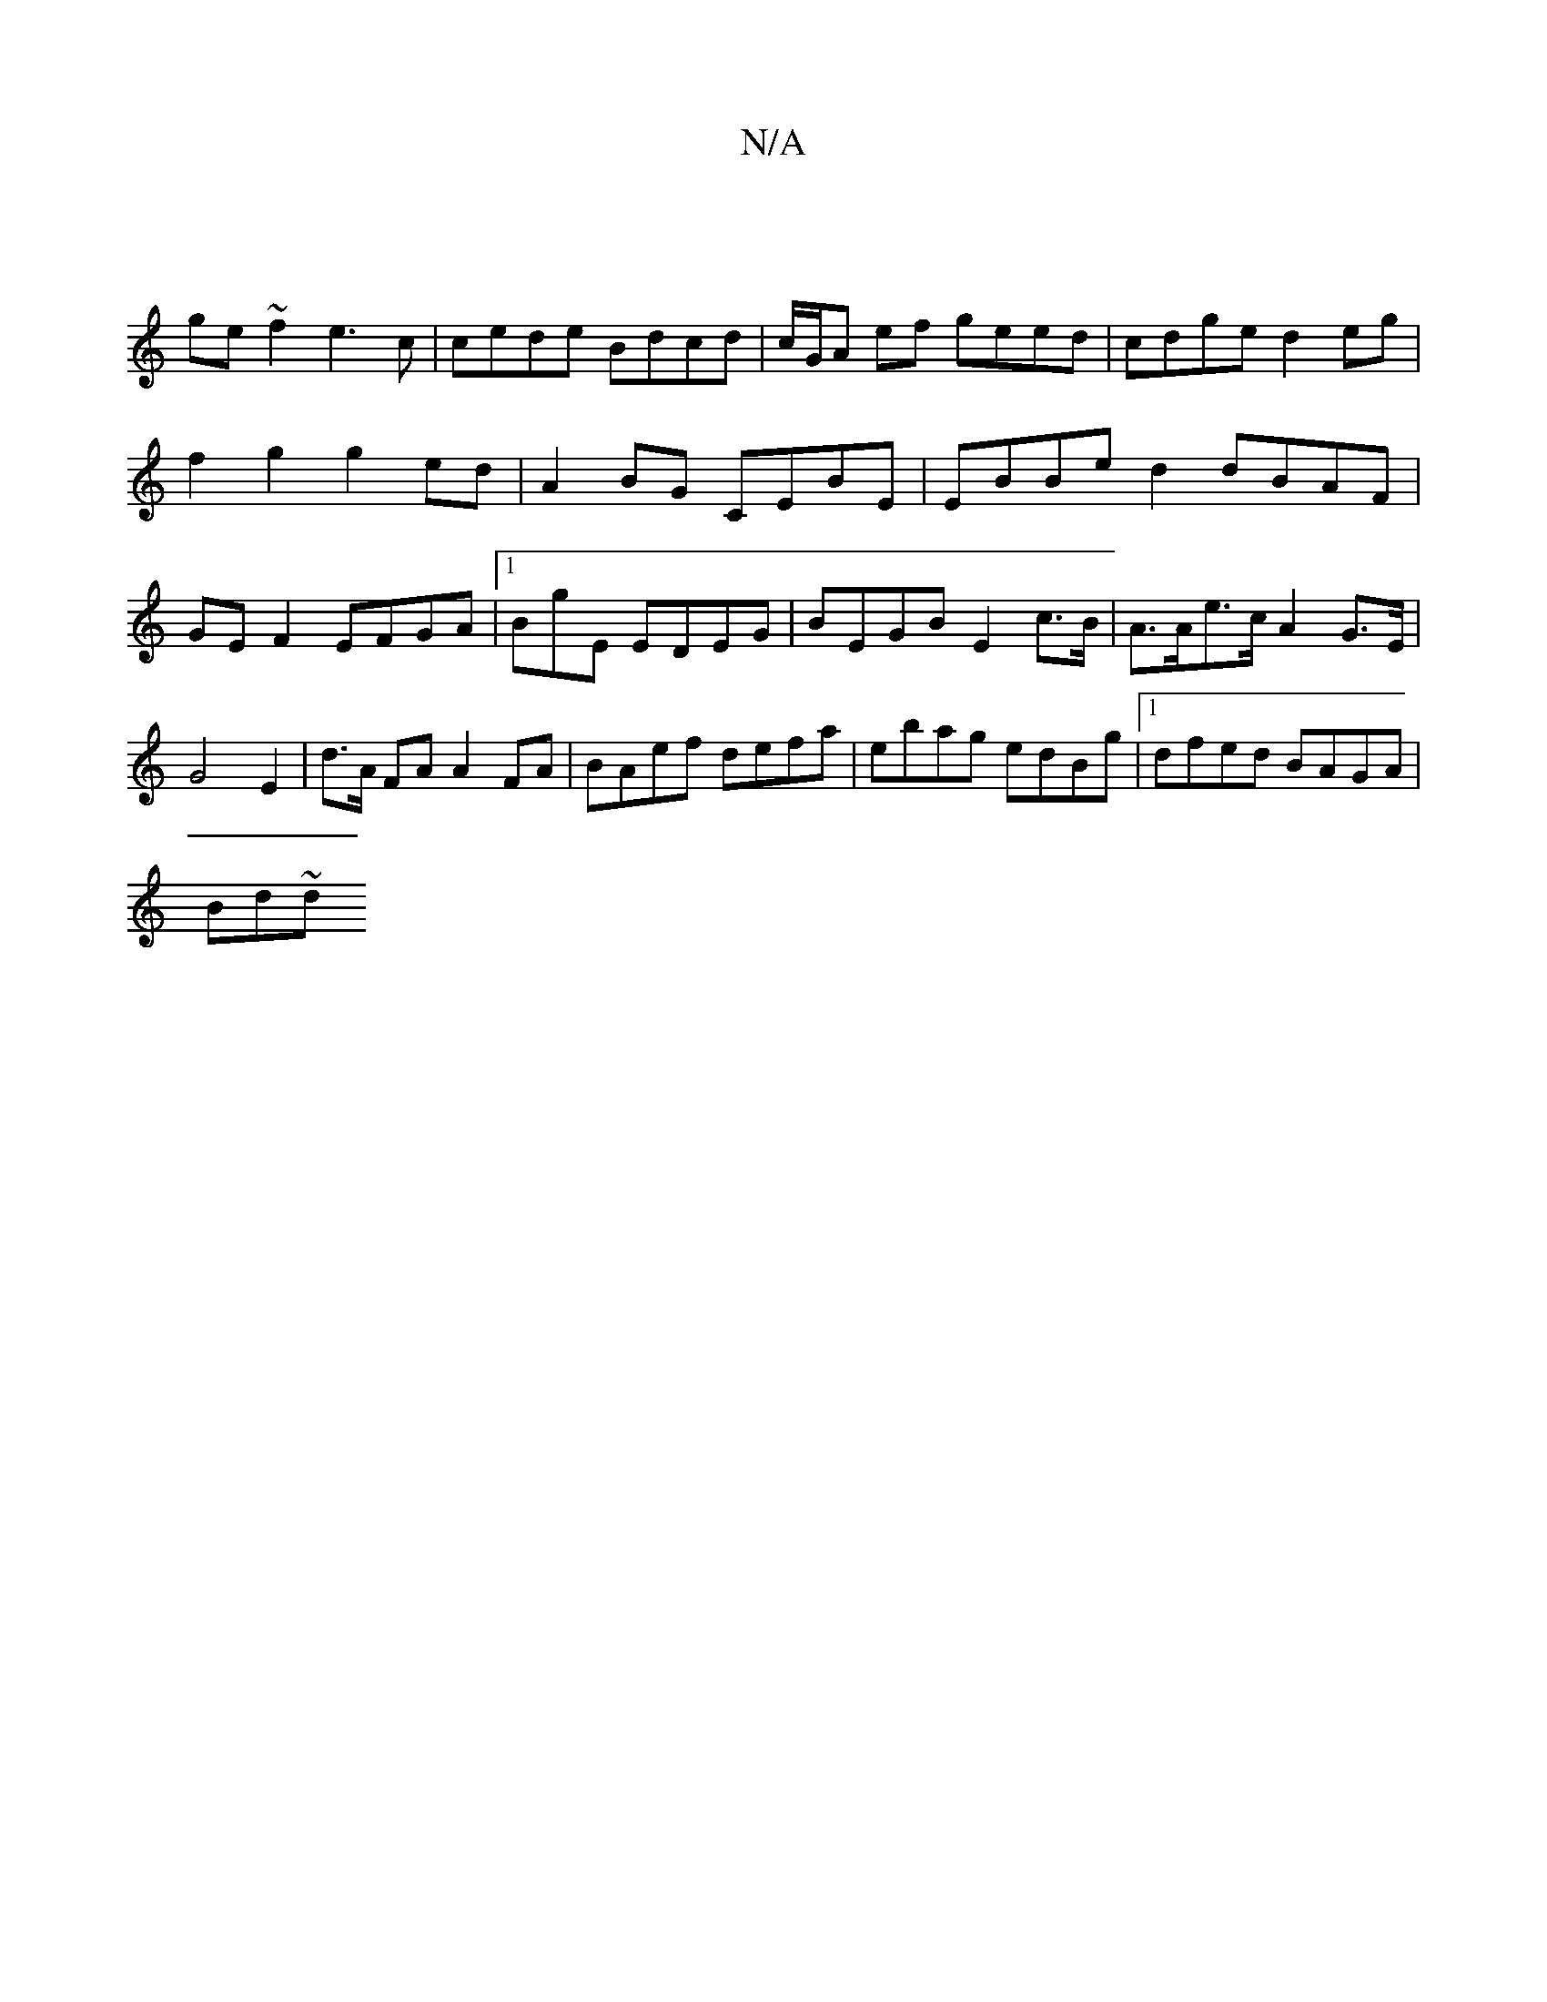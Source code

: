 X:1
T:N/A
M:4/4
R:N/A
K:Cmajor
|
ge ~f2 e3c|cede Bdcd|c/G/A ef geed | cdge d2 eg | f2 g2 g2 ed | A2 BG CEBE | EBBe d2 dBAF|GE F2 EFGA|1 BG'E EDEG | BEGB E2c>B|A>Ae>c A2 G>E|G4 E2 | d>A FA A2 FA|BAef defa|ebag edBg|1 dfed BAGA|
Bd~d
